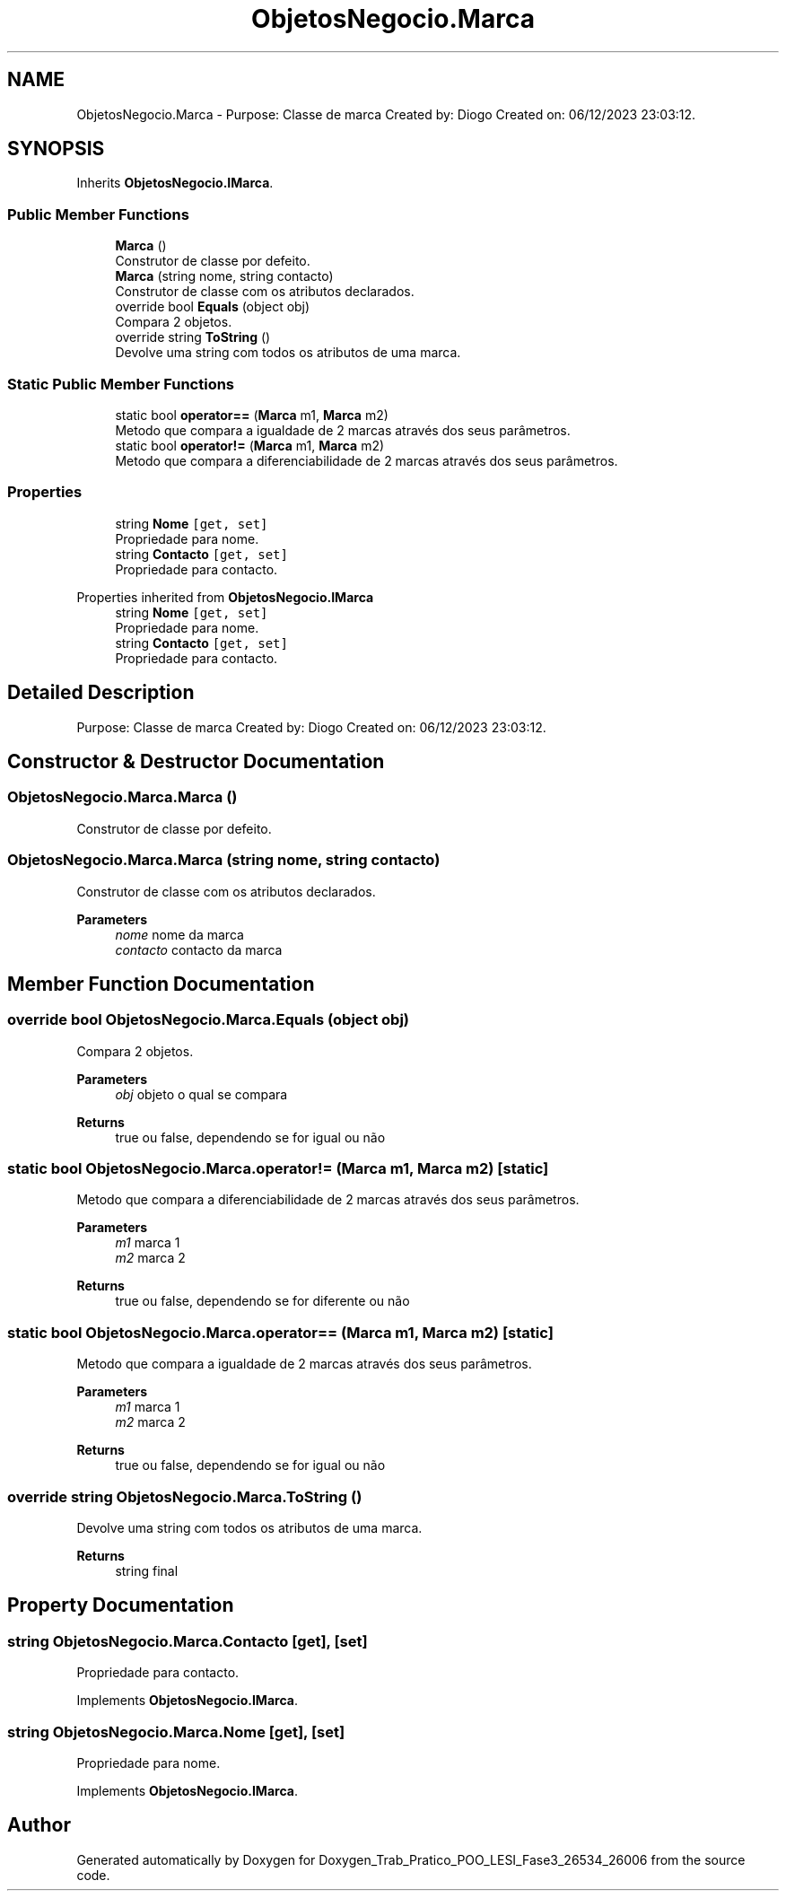 .TH "ObjetosNegocio.Marca" 3 "Sun Dec 31 2023" "Version 3.0" "Doxygen_Trab_Pratico_POO_LESI_Fase3_26534_26006" \" -*- nroff -*-
.ad l
.nh
.SH NAME
ObjetosNegocio.Marca \- Purpose: Classe de marca Created by: Diogo Created on: 06/12/2023 23:03:12\&.  

.SH SYNOPSIS
.br
.PP
.PP
Inherits \fBObjetosNegocio\&.IMarca\fP\&.
.SS "Public Member Functions"

.in +1c
.ti -1c
.RI "\fBMarca\fP ()"
.br
.RI "Construtor de classe por defeito\&. "
.ti -1c
.RI "\fBMarca\fP (string nome, string contacto)"
.br
.RI "Construtor de classe com os atributos declarados\&. "
.ti -1c
.RI "override bool \fBEquals\fP (object obj)"
.br
.RI "Compara 2 objetos\&. "
.ti -1c
.RI "override string \fBToString\fP ()"
.br
.RI "Devolve uma string com todos os atributos de uma marca\&. "
.in -1c
.SS "Static Public Member Functions"

.in +1c
.ti -1c
.RI "static bool \fBoperator==\fP (\fBMarca\fP m1, \fBMarca\fP m2)"
.br
.RI "Metodo que compara a igualdade de 2 marcas através dos seus parâmetros\&. "
.ti -1c
.RI "static bool \fBoperator!=\fP (\fBMarca\fP m1, \fBMarca\fP m2)"
.br
.RI "Metodo que compara a diferenciabilidade de 2 marcas através dos seus parâmetros\&. "
.in -1c
.SS "Properties"

.in +1c
.ti -1c
.RI "string \fBNome\fP\fC [get, set]\fP"
.br
.RI "Propriedade para nome\&. "
.ti -1c
.RI "string \fBContacto\fP\fC [get, set]\fP"
.br
.RI "Propriedade para contacto\&. "
.in -1c

Properties inherited from \fBObjetosNegocio\&.IMarca\fP
.in +1c
.ti -1c
.RI "string \fBNome\fP\fC [get, set]\fP"
.br
.RI "Propriedade para nome\&. "
.ti -1c
.RI "string \fBContacto\fP\fC [get, set]\fP"
.br
.RI "Propriedade para contacto\&. "
.in -1c
.SH "Detailed Description"
.PP 
Purpose: Classe de marca Created by: Diogo Created on: 06/12/2023 23:03:12\&. 


.SH "Constructor & Destructor Documentation"
.PP 
.SS "ObjetosNegocio\&.Marca\&.Marca ()"

.PP
Construtor de classe por defeito\&. 
.SS "ObjetosNegocio\&.Marca\&.Marca (string nome, string contacto)"

.PP
Construtor de classe com os atributos declarados\&. 
.PP
\fBParameters\fP
.RS 4
\fInome\fP nome da marca
.br
\fIcontacto\fP contacto da marca
.RE
.PP

.SH "Member Function Documentation"
.PP 
.SS "override bool ObjetosNegocio\&.Marca\&.Equals (object obj)"

.PP
Compara 2 objetos\&. 
.PP
\fBParameters\fP
.RS 4
\fIobj\fP objeto o qual se compara
.RE
.PP
\fBReturns\fP
.RS 4
true ou false, dependendo se for igual ou não
.RE
.PP

.SS "static bool ObjetosNegocio\&.Marca\&.operator!= (\fBMarca\fP m1, \fBMarca\fP m2)\fC [static]\fP"

.PP
Metodo que compara a diferenciabilidade de 2 marcas através dos seus parâmetros\&. 
.PP
\fBParameters\fP
.RS 4
\fIm1\fP marca 1
.br
\fIm2\fP marca 2
.RE
.PP
\fBReturns\fP
.RS 4
true ou false, dependendo se for diferente ou não
.RE
.PP

.SS "static bool ObjetosNegocio\&.Marca\&.operator== (\fBMarca\fP m1, \fBMarca\fP m2)\fC [static]\fP"

.PP
Metodo que compara a igualdade de 2 marcas através dos seus parâmetros\&. 
.PP
\fBParameters\fP
.RS 4
\fIm1\fP marca 1
.br
\fIm2\fP marca 2
.RE
.PP
\fBReturns\fP
.RS 4
true ou false, dependendo se for igual ou não
.RE
.PP

.SS "override string ObjetosNegocio\&.Marca\&.ToString ()"

.PP
Devolve uma string com todos os atributos de uma marca\&. 
.PP
\fBReturns\fP
.RS 4
string final
.RE
.PP

.SH "Property Documentation"
.PP 
.SS "string ObjetosNegocio\&.Marca\&.Contacto\fC [get]\fP, \fC [set]\fP"

.PP
Propriedade para contacto\&. 
.PP
Implements \fBObjetosNegocio\&.IMarca\fP\&.
.SS "string ObjetosNegocio\&.Marca\&.Nome\fC [get]\fP, \fC [set]\fP"

.PP
Propriedade para nome\&. 
.PP
Implements \fBObjetosNegocio\&.IMarca\fP\&.

.SH "Author"
.PP 
Generated automatically by Doxygen for Doxygen_Trab_Pratico_POO_LESI_Fase3_26534_26006 from the source code\&.
